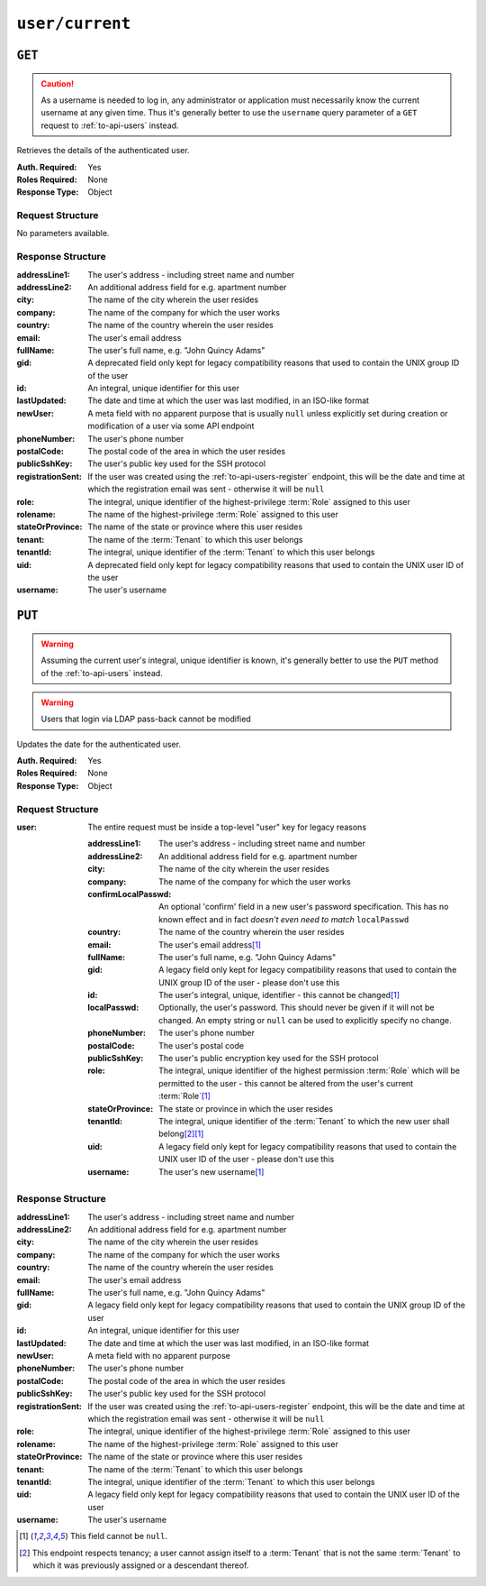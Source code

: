 ..
..
.. Licensed under the Apache License, Version 2.0 (the "License");
.. you may not use this file except in compliance with the License.
.. You may obtain a copy of the License at
..
..     http://www.apache.org/licenses/LICENSE-2.0
..
.. Unless required by applicable law or agreed to in writing, software
.. distributed under the License is distributed on an "AS IS" BASIS,
.. WITHOUT WARRANTIES OR CONDITIONS OF ANY KIND, either express or implied.
.. See the License for the specific language governing permissions and
.. limitations under the License.
..

.. _to-api-user-current:

****************
``user/current``
****************

``GET``
=======
.. caution:: As a username is needed to log in, any administrator or application must necessarily know the current username at any given time. Thus it's generally better to use the ``username`` query parameter of a ``GET`` request to :ref:`to-api-users` instead.

Retrieves the details of the authenticated user.

:Auth. Required: Yes
:Roles Required: None
:Response Type:  Object

Request Structure
-----------------
No parameters available.

Response Structure
------------------
:addressLine1:     The user's address - including street name and number
:addressLine2:     An additional address field for e.g. apartment number
:city:             The name of the city wherein the user resides
:company:          The name of the company for which the user works
:country:          The name of the country wherein the user resides
:email:            The user's email address
:fullName:         The user's full name, e.g. "John Quincy Adams"
:gid:              A deprecated field only kept for legacy compatibility reasons that used to contain the UNIX group ID of the user
:id:               An integral, unique identifier for this user
:lastUpdated:      The date and time at which the user was last modified, in an ISO-like format
:newUser:          A meta field with no apparent purpose that is usually ``null`` unless explicitly set during creation or modification of a user via some API endpoint
:phoneNumber:      The user's phone number
:postalCode:       The postal code of the area in which the user resides
:publicSshKey:     The user's public key used for the SSH protocol
:registrationSent: If the user was created using the :ref:`to-api-users-register` endpoint, this will be the date and time at which the registration email was sent - otherwise it will be ``null``
:role:             The integral, unique identifier of the highest-privilege :term:`Role` assigned to this user
:rolename:         The name of the highest-privilege :term:`Role` assigned to this user
:stateOrProvince:  The name of the state or province where this user resides
:tenant:           The name of the :term:`Tenant` to which this user belongs
:tenantId:         The integral, unique identifier of the :term:`Tenant` to which this user belongs
:uid:              A deprecated field only kept for legacy compatibility reasons that used to contain the UNIX user ID of the user
:username:         The user's username

.. code-block:: http
	:caption: Response Example

	HTTP/1.1 200 OK
	Access-Control-Allow-Credentials: true
	Access-Control-Allow-Headers: Origin, X-Requested-With, Content-Type, Accept, Set-Cookie, Cookie
	Access-Control-Allow-Methods: POST,GET,OPTIONS,PUT,DELETE
	Access-Control-Allow-Origin: *
	Content-Type: application/json
	Set-Cookie: mojolicious=...; Path=/; Expires=Mon, 18 Nov 2019 17:40:54 GMT; Max-Age=3600; HttpOnly
	Whole-Content-Sha512: HQwu9FxFyinXSVFK5+wpEhSxU60KbqXuokFbMZ3OoerOoM5ZpWpglsHz7mRch8VAw0dzwsJzpPJivj07RiKaJg==
	X-Server-Name: traffic_ops_golang/
	Date: Thu, 13 Dec 2018 15:14:45 GMT
	Content-Length: 382

	{ "response": {
		"username": "admin",
		"localUser": true,
		"addressLine1": null,
		"addressLine2": null,
		"city": null,
		"company": null,
		"country": null,
		"email": null,
		"fullName": null,
		"gid": null,
		"id": 2,
		"newUser": false,
		"phoneNumber": null,
		"postalCode": null,
		"publicSshKey": null,
		"role": 1,
		"rolename": "admin",
		"stateOrProvince": null,
		"tenant": "root",
		"tenantId": 1,
		"uid": null,
		"lastUpdated": "2018-12-12 16:26:32+00"
	}}

``PUT``
=======
.. warning:: Assuming the current user's integral, unique identifier is known, it's generally better to use the ``PUT`` method of the :ref:`to-api-users` instead.

.. warning:: Users that login via LDAP pass-back cannot be modified

Updates the date for the authenticated user.

:Auth. Required: Yes
:Roles Required: None
:Response Type:  Object

	.. versionchanged:: ATCv4
		Starting in ATC version 4, all API versions respond to this endpoint with the updated user information. Prior to that, no response object was returned at all.


Request Structure
-----------------
:user: The entire request must be inside a top-level "user" key for legacy reasons

	:addressLine1:       The user's address - including street name and number
	:addressLine2:       An additional address field for e.g. apartment number
	:city:               The name of the city wherein the user resides
	:company:            The name of the company for which the user works
	:confirmLocalPasswd: An optional 'confirm' field in a new user's password specification. This has no known effect and in fact *doesn't even need to match* ``localPasswd``
	:country:            The name of the country wherein the user resides
	:email:              The user's email address\ [#notnull]_

		.. versionchanged:: ATCv4
			Prior to version ATCv4, the email was validated using the `Email::Valid Perl package <https://metacpan.org/pod/Email::Valid>`_ but is now validated (circuitously) by `GitHub user asaskevich's regular expression <https://github.com/asaskevich/govalidator/blob/9a090521c4893a35ca9a228628abf8ba93f63108/patterns.go#L7>`_ . Note that neither method can actually distinguish a valid, deliverable, email address but merely ensure the email is in a commonly-found format.

	:fullName:        The user's full name, e.g. "John Quincy Adams"
	:gid:             A legacy field only kept for legacy compatibility reasons that used to contain the UNIX group ID of the user - please don't use this
	:id:              The user's integral, unique, identifier - this cannot be changed\ [#notnull]_
	:localPasswd:     Optionally, the user's password. This should never be given if it will not be changed. An empty string or ``null`` can be used to explicitly specify no change.
	:phoneNumber:     The user's phone number
	:postalCode:      The user's postal code
	:publicSshKey:    The user's public encryption key used for the SSH protocol
	:role:            The integral, unique identifier of the highest permission :term:`Role` which will be permitted to the user - this cannot be altered from the user's current :term:`Role`\ [#notnull]_
	:stateOrProvince: The state or province in which the user resides
	:tenantId:        The integral, unique identifier of the :term:`Tenant` to which the new user shall belong\ [#tenancy]_\ [#notnull]_
	:uid:             A legacy field only kept for legacy compatibility reasons that used to contain the UNIX user ID of the user - please don't use this
	:username:        The user's new username\ [#notnull]_

.. code-block:: http
	:caption: Request Example

	PUT /api/1.4/user/current HTTP/1.1
	Host: trafficops.infra.ciab.test
	User-Agent: curl/7.47.0
	Accept: */*
	Cookie: mojolicious=...
	Content-Length: 465
	Content-Type: application/json

	{ "user": {
		"addressLine1": null,
		"addressLine2": null,
		"city": null,
		"company": null,
		"country": null,
		"email": "admin@infra.trafficops.ciab.test",
		"fullName": null,
		"gid": null,
		"id": 2,
		"phoneNumber": null,
		"postalCode": null,
		"publicSshKey": null,
		"role": 1,
		"stateOrProvince": null,
		"tenantId": 1,
		"uid": null,
		"username": "admin"
	}}

Response Structure
------------------
:addressLine1:     The user's address - including street name and number
:addressLine2:     An additional address field for e.g. apartment number
:city:             The name of the city wherein the user resides
:company:          The name of the company for which the user works
:country:          The name of the country wherein the user resides
:email:            The user's email address
:fullName:         The user's full name, e.g. "John Quincy Adams"
:gid:              A legacy field only kept for legacy compatibility reasons that used to contain the UNIX group ID of the user
:id:               An integral, unique identifier for this user
:lastUpdated:      The date and time at which the user was last modified, in an ISO-like format
:newUser:          A meta field with no apparent purpose
:phoneNumber:      The user's phone number
:postalCode:       The postal code of the area in which the user resides
:publicSshKey:     The user's public key used for the SSH protocol
:registrationSent: If the user was created using the :ref:`to-api-users-register` endpoint, this will be the date and time at which the registration email was sent - otherwise it will be ``null``
:role:             The integral, unique identifier of the highest-privilege :term:`Role` assigned to this user
:rolename:         The name of the highest-privilege :term:`Role` assigned to this user
:stateOrProvince:  The name of the state or province where this user resides
:tenant:           The name of the :term:`Tenant` to which this user belongs
:tenantId:         The integral, unique identifier of the :term:`Tenant` to which this user belongs
:uid:              A legacy field only kept for legacy compatibility reasons that used to contain the UNIX user ID of the user
:username:         The user's username

.. code-block:: http
	:caption: Response Example

	HTTP/1.1 200 OK
	Access-Control-Allow-Credentials: true
	Access-Control-Allow-Headers: Origin, X-Requested-With, Content-Type, Accept, Set-Cookie, Cookie
	Access-Control-Allow-Methods: POST,GET,OPTIONS,PUT,DELETE
	Access-Control-Allow-Origin: *
	Content-Type: application/json
	Date: Thu, 13 Dec 2018 21:05:49 GMT
	X-Server-Name: traffic_ops_golang/
	Set-Cookie: mojolicious=...; Path=/; Expires=Mon, 18 Nov 2019 17:40:54 GMT; Max-Age=3600; HttpOnly
	Vary: Accept-Encoding
	Whole-Content-Sha512: sHFqZQ4Cv7IIWaIejoAvM2Fr/HSupcX3D16KU/etjw+4jcK9EME3Bq5ohLC+eQ52BDCKW2Ra+AC3TfFtworJww==
	Content-Length: 478

	{ "alerts": [
		{
			"text": "User profile was successfully updated",
			"level": "success"
		}
	],
	"response": {
		"addressLine1": null,
		"addressLine2": null,
		"city": null,
		"company": null,
		"country": null,
		"email": "admin@infra.trafficops.ciab.test",
		"fullName": null,
		"gid": null,
		"id": 2,
		"lastUpdated": "2019-10-08 20:14:25+00",
		"newUser": false,
		"phoneNumber": null,
		"postalCode": null,
		"publicSshKey": null,
		"registrationSent": null,
		"role": 1,
		"roleName": "admin",
		"stateOrProvince": null,
		"tenant": "root",
		"tenantId": 1,
		"uid": null,
		"username": "admin"
	}}

.. [#notnull] This field cannot be ``null``.
.. [#tenancy] This endpoint respects tenancy; a user cannot assign itself to a :term:`Tenant` that is not the same :term:`Tenant` to which it was previously assigned or a descendant thereof.
